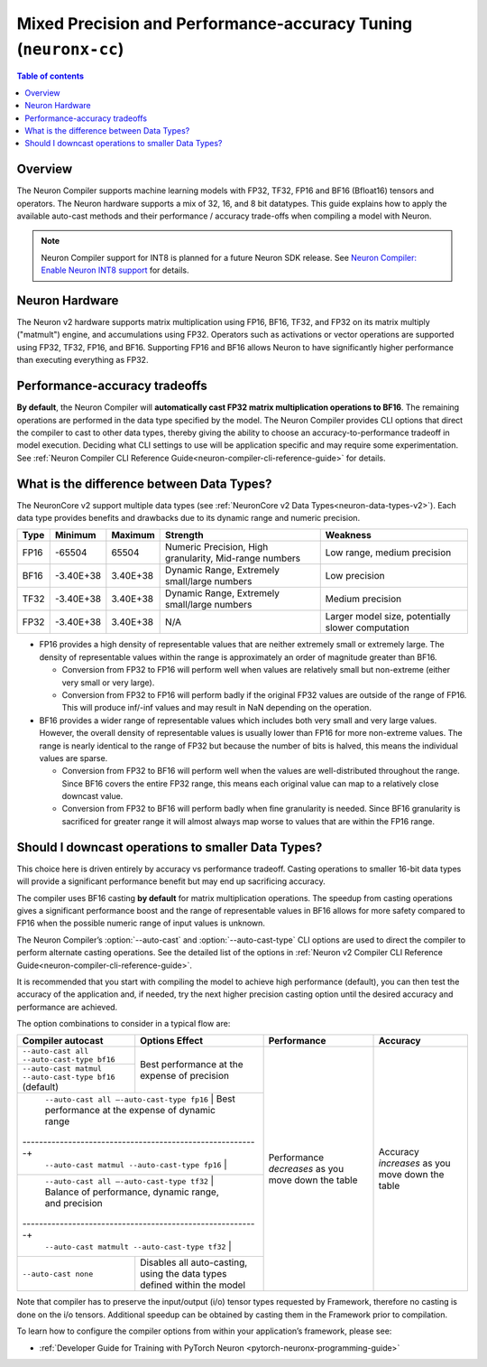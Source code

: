 .. _neuronx-cc-training-mixed-precision:

Mixed Precision and Performance-accuracy Tuning (``neuronx-cc``)
================================================================

.. contents:: Table of contents
   :local:
   :depth: 2

Overview
--------

The Neuron Compiler supports machine learning models with FP32, TF32, FP16 and BF16 (Bfloat16) tensors and operators. The Neuron hardware supports a mix of 32, 16, and 8 bit datatypes. This guide explains how to apply the available auto-cast methods and their performance / accuracy trade-offs when compiling a model with Neuron.

.. note:: Neuron Compiler support for INT8 is planned for a future Neuron SDK release. See `Neuron Compiler: Enable Neuron INT8 support <https://github.com/aws/aws-neuron-sdk/issues/36>`_ for details.

Neuron Hardware
---------------

The Neuron v2 hardware supports matrix multiplication using FP16, BF16, TF32, and FP32 on its matrix multiply ("matmult") engine, and accumulations using FP32. Operators such as activations or vector operations are supported using FP32, TF32, FP16, and BF16. Supporting FP16 and BF16 allows Neuron to have significantly higher performance than executing everything as FP32.


Performance-accuracy tradeoffs
------------------------------

**By default**, the Neuron Compiler will **automatically cast FP32 matrix multiplication operations to BF16**. The remaining operations are performed in the data type specified by the model. The Neuron Compiler provides CLI options that direct the compiler to cast to other data types, thereby giving the ability to choose an accuracy-to-performance tradeoff in model execution. Deciding what CLI settings to use will be application specific and may require some experimentation. See :ref:`Neuron Compiler CLI Reference Guide<neuron-compiler-cli-reference-guide>` for details.


What is the difference between  Data Types?
-------------------------------------------

The NeuronCore v2 support multiple data types (see :ref:`NeuronCore v2 Data Types<neuron-data-types-v2>`). Each data type provides benefits and drawbacks due to its dynamic range and numeric precision.

+------+-----------+----------+--------------------------------------------------------+---------------------------------------------------+
| Type | Minimum   | Maximum  | Strength                                               | Weakness                                          |
+======+===========+==========+========================================================+===================================================+
| FP16 | -65504    | 65504    |	Numeric Precision, High granularity, Mid-range numbers | Low range, medium precision                       |
+------+-----------+----------+--------------------------------------------------------+---------------------------------------------------+
| BF16 | -3.40E+38 | 3.40E+38 |	Dynamic Range, Extremely small/large numbers           | Low precision                                     |
+------+-----------+----------+--------------------------------------------------------+---------------------------------------------------+
| TF32 | -3.40E+38 | 3.40E+38 |	Dynamic Range, Extremely small/large numbers           | Medium precision                                  |
+------+-----------+----------+--------------------------------------------------------+---------------------------------------------------+
| FP32 | -3.40E+38 | 3.40E+38 | N/A                                                    | Larger model size, potentially slower computation |
+------+-----------+----------+--------------------------------------------------------+---------------------------------------------------+

* FP16 provides a high density of representable values that are neither extremely small or extremely large. The density of representable values within the range is approximately an order of magnitude greater than BF16.

  * Conversion from FP32 to FP16 will perform well when values are relatively small but non-extreme (either very small or very large).
  * Conversion from FP32 to FP16 will perform badly if the original FP32 values are outside of the range of FP16. This will produce inf/-inf values and may result in NaN depending on the operation.

* BF16 provides a wider range of representable values which includes both very small and very large values. However, the overall density of representable values is usually lower than FP16 for more non-extreme values. The range is nearly identical to the range of FP32 but because the number of bits is halved, this means the individual values are sparse.

  * Conversion from FP32 to BF16 will perform well when the values are well-distributed throughout the range. Since BF16 covers the entire FP32 range, this means each original value can map to a relatively close downcast value.
  * Conversion from FP32 to BF16 will perform badly when fine granularity is needed. Since BF16 granularity is sacrificed for greater range it will almost always map worse to values that are within the FP16 range.

Should I downcast operations to smaller Data Types?
---------------------------------------------------

This choice here is driven entirely by accuracy vs performance tradeoff. Casting operations to smaller 16-bit data types will provide a significant performance benefit but may end up sacrificing accuracy.

The compiler uses BF16 casting **by default** for matrix multiplication operations. The speedup from casting operations gives a significant performance boost and the range of representable values in BF16 allows for more safety compared to FP16 when the possible numeric range of input values is unknown.

The Neuron Compiler’s  :option:`--auto-cast` and :option:`--auto-cast-type` CLI options are used to direct the compiler to perform alternate casting operations. See the detailed list of the options in :ref:`Neuron v2 Compiler CLI Reference Guide<neuron-compiler-cli-reference-guide>`.

It is recommended that you start with compiling the model to achieve high performance (default), you can then test the accuracy of the application and, if needed, try the next higher precision casting option until the desired accuracy and performance are achieved.

The option combinations to consider in a typical flow are:


+---------------------------------------------------------+--------------------------------------------------------------------------+-----------------------------------------------------+-------------------------------------------------+
| Compiler autocast                                       | Options    Effect                                                        | Performance                                         | Accuracy                                        |
+=========================================================+==========================================================================+=====================================================+=================================================+
| ``--auto-cast all --auto-cast-type bf16``               | Best performance at the expense of precision                             | Performance *decreases* as you move down the table  | Accuracy *increases* as you move down the table |
+---------------------------------------------------------+                                                                          +                                                     |                                                 |
| ``--auto-cast matmul --auto-cast-type bf16``  (default) |                                                                          |                                                     |                                                 |
+---------------------------------------------------------+--------------------------------------------------------------------------+                                                     |                                                 |
| ``--auto-cast all —-auto-cast-type fp16``                | Best performance at the expense of dynamic range                        |                                                     |                                                 |
+---------------------------------------------------------+                                                                          +                                                     |                                                 |
| ``--auto-cast matmul --auto-cast-type fp16``            |                                                                          |                                                     |                                                 |
+---------------------------------------------------------+--------------------------------------------------------------------------+                                                     |                                                 |
| ``--auto-cast all —-auto-cast-type tf32``                | Balance of performance, dynamic range, and precision                    |                                                     |                                                 |
+---------------------------------------------------------+                                                                          +                                                     |                                                 |
| ``--auto-cast matmult --auto-cast-type tf32``           |                                                                          |                                                     |                                                 |
+---------------------------------------------------------+--------------------------------------------------------------------------+                                                     |                                                 |
| ``--auto-cast none``                                    | Disables all auto-casting, using the data types defined within the model |                                                     |                                                 |
+---------------------------------------------------------+--------------------------------------------------------------------------+-----------------------------------------------------+-------------------------------------------------+

Note that compiler has to preserve the input/output (i/o) tensor types requested by Framework, therefore no casting is done on the i/o tensors. Additional speedup can be obtained by casting them in the Framework prior to compilation.

To learn how to configure the compiler options from within your application’s framework, please see:

* :ref:`Developer Guide for Training with PyTorch Neuron <pytorch-neuronx-programming-guide>`
